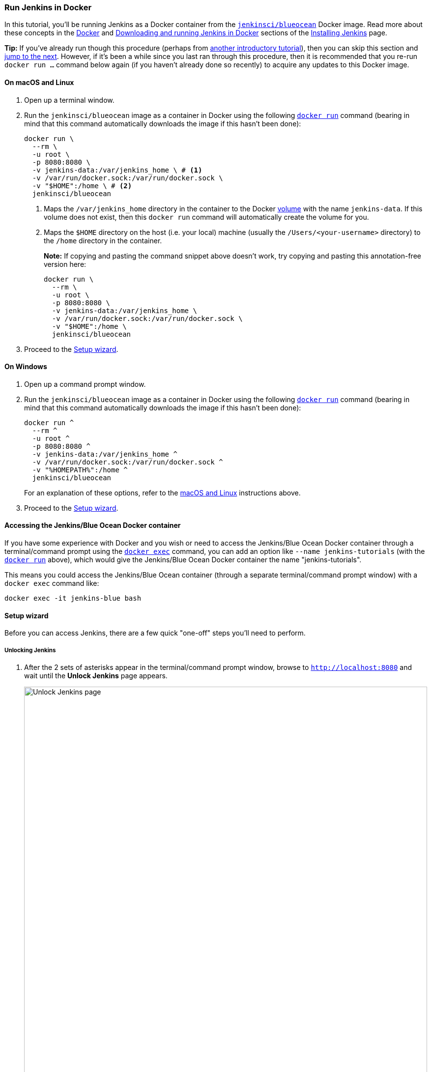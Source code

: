 ////
This file is only meant to be included as a snippet in other documents.
////

=== Run Jenkins in Docker

In this tutorial, you'll be running Jenkins as a Docker container from the
link:https://hub.docker.com/r/jenkinsci/blueocean/[`jenkinsci/blueocean`] Docker
image. Read more about these concepts in the
link:/doc/book/installing/#docker[Docker] and
link:/doc/book/installing/#downloading-and-running-jenkins-in-docker[Downloading
and running Jenkins in Docker] sections of the
link:/doc/book/installing/[Installing Jenkins] page.

*Tip:* If you've already run though this procedure (perhaps from link:..[another
introductory tutorial]), then you can skip this section and
<<fork-and-clone-the-sample-repository-on-github,jump to the next>>. However,
if it's been a while since you last ran through this procedure, then it is
recommended that you re-run `docker run ...` command below again (if you haven't
already done so recently) to acquire any updates to this Docker image.

==== On macOS and Linux

. Open up a terminal window.
. Run the `jenkinsci/blueocean` image as a container in Docker using the
  following
  link:https://docs.docker.com/engine/reference/commandline/run/[`docker run`]
  command (bearing in mind that this command automatically downloads the image
  if this hasn't been done):
+
[source]
----
docker run \
  --rm \
  -u root \
  -p 8080:8080 \
  -v jenkins-data:/var/jenkins_home \ # <1>
  -v /var/run/docker.sock:/var/run/docker.sock \
  -v "$HOME":/home \ # <2>
  jenkinsci/blueocean
----
<1> Maps the `/var/jenkins_home` directory in the container to the Docker
link:https://docs.docker.com/engine/admin/volumes/volumes/[volume] with the name
`jenkins-data`. If this volume does not exist, then this `docker run` command
will automatically create the volume for you.
<2> Maps the `$HOME` directory on the host (i.e. your local) machine (usually
the `/Users/<your-username>` directory) to the `/home` directory in the
container.
+
*Note:* If copying and pasting the command snippet above doesn't work, try
copying and pasting this annotation-free version here:
+
[source]
----
docker run \
  --rm \
  -u root \
  -p 8080:8080 \
  -v jenkins-data:/var/jenkins_home \
  -v /var/run/docker.sock:/var/run/docker.sock \
  -v "$HOME":/home \
  jenkinsci/blueocean
----
. Proceed to the <<setup-wizard,Setup wizard>>.


==== On Windows

. Open up a command prompt window.
. Run the `jenkinsci/blueocean` image as a container in Docker using the
  following
  link:https://docs.docker.com/engine/reference/commandline/run/[`docker run`]
  command (bearing in mind that this command automatically downloads the image
  if this hasn't been done):
+
----
docker run ^
  --rm ^
  -u root ^
  -p 8080:8080 ^
  -v jenkins-data:/var/jenkins_home ^
  -v /var/run/docker.sock:/var/run/docker.sock ^
  -v "%HOMEPATH%":/home ^
  jenkinsci/blueocean
----
For an explanation of these options, refer to the <<on-macos-and-linux, macOS
and Linux>> instructions above.
. Proceed to the <<setup-wizard,Setup wizard>>.


==== Accessing the Jenkins/Blue Ocean Docker container

If you have some experience with Docker and you wish or need to access the
Jenkins/Blue Ocean Docker container through a terminal/command prompt using the
link:https://docs.docker.com/engine/reference/commandline/exec/[`docker exec`]
command, you can add an option like `--name jenkins-tutorials` (with the
link:https://docs.docker.com/engine/reference/commandline/run/[`docker run`]
above), which would give the Jenkins/Blue Ocean Docker container the name
"jenkins-tutorials".

This means you could access the Jenkins/Blue Ocean container (through a separate
terminal/command prompt window) with a `docker exec` command like:

`docker exec -it jenkins-blue bash`


==== Setup wizard

Before you can access Jenkins, there are a few quick "one-off" steps you'll need
to perform.


===== Unlocking Jenkins

. After the 2 sets of asterisks appear in the terminal/command prompt window,
  browse to `http://localhost:8080` and wait until the *Unlock Jenkins* page
  appears.
[.boxshadow]
image:tutorials/setup-jenkins-01-unlock-jenkins-page.jpg[alt="Unlock Jenkins
page",width=100%]
. From your terminal/command prompt window again, copy the
  automatically-generated alphanumeric password (between the 2 sets of
  asterisks).
[.boxshadow]
image:tutorials/setup-jenkins-02-copying-initial-admin-password.png[alt="Copying
initial admin password",width=100%]
. On the *Unlock Jenkins* page, paste this password into the *Administrator
  password* field and click *Continue*.


===== Customizing Jenkins with plugins

* On the *Customize Jenkins* page, click *Install suggested plugins*. +
  The *Getting Started* page is displayed, showing the progression of Jenkins
  being configured and the suggested plugins being installed. +
  This process may take a few minutes.


===== Creating the first administrator user

. When the *Create First Admin User* page appears, specify your details in the
  respective fields and click *Save and Finish*.
. When the *Jenkins is ready* page appears, click *Start using Jenkins*. +
  *Notes:*
* This page may indicate *Jenkins is almost ready!* instead and if so, click
  *Restart*.
* If the page doesn't automatically refresh after a minute, use your web browser
  to refresh the page manually.
. If required, log in to Jenkins with the credentials of the user you just
  created and you're ready to start using Jenkins!


==== Stopping and restarting Jenkins

Throughout the remainder of this tutorial, you can stop the Jenkins/Blue Ocean
Docker container by typing `Ctrl-C` in the terminal/command prompt window from
which you ran the `docker run ...` command <<run-jenkins-in-docker,above>>.

To restart the Jenkins/Blue Ocean Docker container:

. Run the same `docker run ...` command you ran for <<on-macos-and-linux,macOS,
  Linux>> or <<on-windows,Windows>> above.
. Browse to `http://localhost:8080`.
. Wait until the log in page appears and log in.
